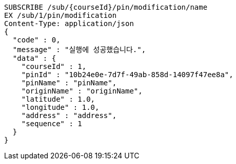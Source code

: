 [source,http,options="nowrap"]
----
SUBSCRIBE /sub/{courseId}/pin/modification/name
EX /sub/1/pin/modification
Content-Type: application/json
{
  "code" : 0,
  "message" : "실행에 성공했습니다.",
  "data" : {
    "courseId" : 1,
    "pinId" : "10b24e0e-7d7f-49ab-858d-14097f47ee8a",
    "pinName" : "pinName",
    "originName" : "originName",
    "latitude" : 1.0,
    "longitude" : 1.0,
    "address" : "address",
    "sequence" : 1
  }
}
----
